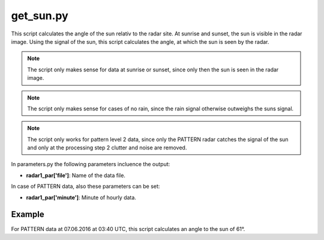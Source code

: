 get_sun.py
==========

This script calculates the angle of the sun relativ to the radar site.
At sunrise and sunset, the sun is visible in the radar image. Using the
signal of the sun, this script calculates the angle, at which the sun
is seen by the radar.

.. note::
   The script only makes sense for data at sunrise or sunset, since 
   only then the sun is seen in the radar image.

.. note::
   The script only makes sense for cases of no rain, since the rain 
   signal otherwise outweighs the suns signal.
   
.. note::
   The script only works for pattern level 2 data, since only the 
   PATTERN radar catches the signal of the sun and only at the 
   processing step 2 clutter and noise are removed. 

In parameters.py the following parameters incluence the output:

- **radar1_par['file']**: Name of the data file.

In case of PATTERN data, also these parameters can be set:

- **radar1_par['minute']**: Minute of hourly data.

Example
-------

For PATTERN data at 07.06.2016 at 03:40 UTC, this script calculates
an angle to the sun of 61°.


